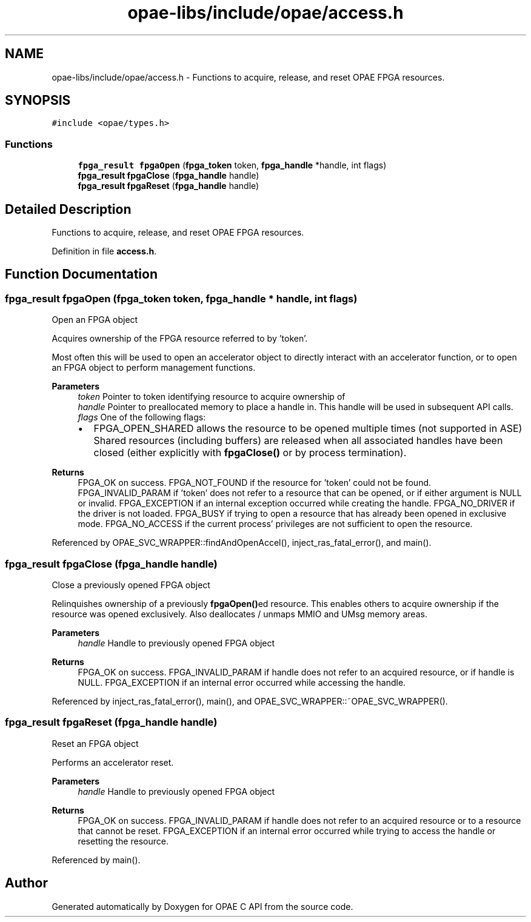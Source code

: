 .TH "opae-libs/include/opae/access.h" 3 "Wed Dec 16 2020" "Version -.." "OPAE C API" \" -*- nroff -*-
.ad l
.nh
.SH NAME
opae-libs/include/opae/access.h \- Functions to acquire, release, and reset OPAE FPGA resources\&.  

.SH SYNOPSIS
.br
.PP
\fC#include <opae/types\&.h>\fP
.br

.SS "Functions"

.in +1c
.ti -1c
.RI "\fBfpga_result\fP \fBfpgaOpen\fP (\fBfpga_token\fP token, \fBfpga_handle\fP *handle, int flags)"
.br
.ti -1c
.RI "\fBfpga_result\fP \fBfpgaClose\fP (\fBfpga_handle\fP handle)"
.br
.ti -1c
.RI "\fBfpga_result\fP \fBfpgaReset\fP (\fBfpga_handle\fP handle)"
.br
.in -1c
.SH "Detailed Description"
.PP 
Functions to acquire, release, and reset OPAE FPGA resources\&. 


.PP
Definition in file \fBaccess\&.h\fP\&.
.SH "Function Documentation"
.PP 
.SS "\fBfpga_result\fP fpgaOpen (\fBfpga_token\fP token, \fBfpga_handle\fP * handle, int flags)"
Open an FPGA object
.PP
Acquires ownership of the FPGA resource referred to by 'token'\&.
.PP
Most often this will be used to open an accelerator object to directly interact with an accelerator function, or to open an FPGA object to perform management functions\&.
.PP
\fBParameters\fP
.RS 4
\fItoken\fP Pointer to token identifying resource to acquire ownership of 
.br
\fIhandle\fP Pointer to preallocated memory to place a handle in\&. This handle will be used in subsequent API calls\&. 
.br
\fIflags\fP One of the following flags:
.IP "\(bu" 2
FPGA_OPEN_SHARED allows the resource to be opened multiple times (not supported in ASE) Shared resources (including buffers) are released when all associated handles have been closed (either explicitly with \fBfpgaClose()\fP or by process termination)\&. 
.PP
.RE
.PP
\fBReturns\fP
.RS 4
FPGA_OK on success\&. FPGA_NOT_FOUND if the resource for 'token' could not be found\&. FPGA_INVALID_PARAM if 'token' does not refer to a resource that can be opened, or if either argument is NULL or invalid\&. FPGA_EXCEPTION if an internal exception occurred while creating the handle\&. FPGA_NO_DRIVER if the driver is not loaded\&. FPGA_BUSY if trying to open a resource that has already been opened in exclusive mode\&. FPGA_NO_ACCESS if the current process' privileges are not sufficient to open the resource\&. 
.RE
.PP

.PP
Referenced by OPAE_SVC_WRAPPER::findAndOpenAccel(), inject_ras_fatal_error(), and main()\&.
.SS "\fBfpga_result\fP fpgaClose (\fBfpga_handle\fP handle)"
Close a previously opened FPGA object
.PP
Relinquishes ownership of a previously \fBfpgaOpen()\fPed resource\&. This enables others to acquire ownership if the resource was opened exclusively\&. Also deallocates / unmaps MMIO and UMsg memory areas\&.
.PP
\fBParameters\fP
.RS 4
\fIhandle\fP Handle to previously opened FPGA object 
.RE
.PP
\fBReturns\fP
.RS 4
FPGA_OK on success\&. FPGA_INVALID_PARAM if handle does not refer to an acquired resource, or if handle is NULL\&. FPGA_EXCEPTION if an internal error occurred while accessing the handle\&. 
.RE
.PP

.PP
Referenced by inject_ras_fatal_error(), main(), and OPAE_SVC_WRAPPER::~OPAE_SVC_WRAPPER()\&.
.SS "\fBfpga_result\fP fpgaReset (\fBfpga_handle\fP handle)"
Reset an FPGA object
.PP
Performs an accelerator reset\&.
.PP
\fBParameters\fP
.RS 4
\fIhandle\fP Handle to previously opened FPGA object 
.RE
.PP
\fBReturns\fP
.RS 4
FPGA_OK on success\&. FPGA_INVALID_PARAM if handle does not refer to an acquired resource or to a resource that cannot be reset\&. FPGA_EXCEPTION if an internal error occurred while trying to access the handle or resetting the resource\&. 
.RE
.PP

.PP
Referenced by main()\&.
.SH "Author"
.PP 
Generated automatically by Doxygen for OPAE C API from the source code\&.
